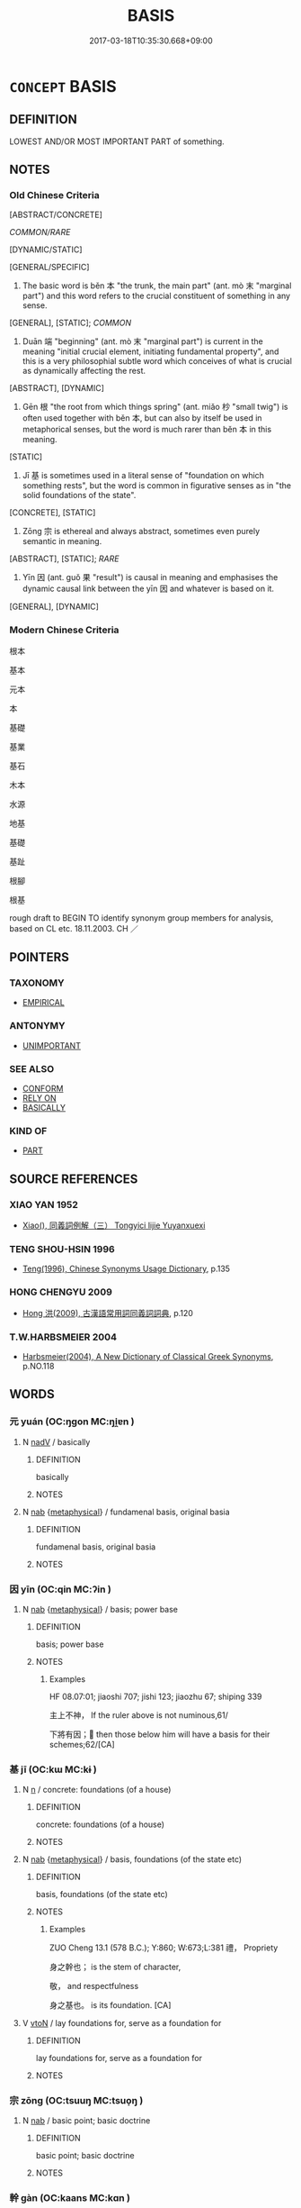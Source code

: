 # -*- mode: mandoku-tls-view -*-
#+TITLE: BASIS
#+DATE: 2017-03-18T10:35:30.668+09:00        
#+STARTUP: content
* =CONCEPT= BASIS
:PROPERTIES:
:CUSTOM_ID: uuid-944d3103-a488-4c50-954c-88f86919a1e9
:SYNONYM+:  FOUNDATION
:SYNONYM+:  FOUNDATION
:SYNONYM+:  SUPPORT
:SYNONYM+:  BASE
:SYNONYM+:  REASONING
:SYNONYM+:  RATIONALE
:SYNONYM+:  DEFENSE
:SYNONYM+:  REASON
:SYNONYM+:  GROUNDS
:SYNONYM+:  JUSTIFICATION
:SYNONYM+:  MOTIVATION
:SYNONYM+:  STARTING POINT
:SYNONYM+:  BASE
:SYNONYM+:  POINT OF DEPARTURE
:SYNONYM+:  BEGINNING
:SYNONYM+:  PREMISE
:SYNONYM+:  FUNDAMENTAL POINT/PRINCIPLE
:SYNONYM+:  PRINCIPAL CONSTITUENT
:SYNONYM+:  MAIN INGREDIENT
:SYNONYM+:  CORNERSTONE
:SYNONYM+:  CORE
:SYNONYM+:  HEART
:SYNONYM+:  THRUST
:SYNONYM+:  ESSENCE
:SYNONYM+:  KERNEL
:SYNONYM+:  NUB
:TR_ZH: 根本
:TR_OCH: 本
:END:
** DEFINITION

LOWEST AND/OR MOST IMPORTANT PART of something.

** NOTES

*** Old Chinese Criteria
[ABSTRACT/CONCRETE]

[[COMMON/RARE]]

[DYNAMIC/STATIC]

[GENERAL/SPECIFIC]

1. The basic word is běn 本 "the trunk, the main part" (ant. mò 末 "marginal part") and this word refers to the crucial constituent of something in any sense.

[GENERAL], [STATIC]; [[COMMON]]

2. Duān 端 "beginning" (ant. mò 末 "marginal part") is current in the meaning "initial crucial element, initiating fundamental property", and this is a very philosophial subtle word which conceives of what is crucial as dynamically affecting the rest.

[ABSTRACT], [DYNAMIC]

3. Gēn 根 "the root from which things spring" (ant. miǎo 杪 "small twig") is often used together with běn 本, but can also by itself be used in metaphorical senses, but the word is much rarer than běn 本 in this meaning.

[STATIC]

4. Jī 基 is sometimes used in a literal sense of "foundation on which something rests", but the word is common in figurative senses as in "the solid foundations of the state".

[CONCRETE], [STATIC]

5. Zōng 宗 is ethereal and always abstract, sometimes even purely semantic in meaning.

[ABSTRACT], [STATIC]; [[RARE]]

6. Yīn 因 (ant. guǒ 果 "result") is causal in meaning and emphasises the dynamic causal link between the yīn 因 and whatever is based on it.

[GENERAL], [DYNAMIC]

*** Modern Chinese Criteria
根本

基本

元本

本

基礎

基業

基石

木本

水源

地基

基礎

基趾

根腳

根基

rough draft to BEGIN TO identify synonym group members for analysis, based on CL etc. 18.11.2003. CH ／

** POINTERS
*** TAXONOMY
 - [[tls:concept:EMPIRICAL][EMPIRICAL]]

*** ANTONYMY
 - [[tls:concept:UNIMPORTANT][UNIMPORTANT]]

*** SEE ALSO
 - [[tls:concept:CONFORM][CONFORM]]
 - [[tls:concept:RELY ON][RELY ON]]
 - [[tls:concept:BASICALLY][BASICALLY]]

*** KIND OF
 - [[tls:concept:PART][PART]]

** SOURCE REFERENCES
*** XIAO YAN 1952
 - [[cite:XIAO-YAN-1952][Xiao(), 同義詞例解（三） Tongyici lijie Yuyanxuexi]]
*** TENG SHOU-HSIN 1996
 - [[cite:TENG-SHOU-HSIN-1996][Teng(1996), Chinese Synonyms Usage Dictionary]], p.135

*** HONG CHENGYU 2009
 - [[cite:HONG-CHENGYU-2009][Hong 洪(2009), 古漢語常用詞同義詞詞典]], p.120

*** T.W.HARBSMEIER 2004
 - [[cite:T.W.HARBSMEIER-2004][Harbsmeier(2004), A New Dictionary of Classical Greek Synonyms]], p.NO.118

** WORDS
   :PROPERTIES:
   :VISIBILITY: children
   :END:
*** 元 yuán (OC:ŋɡon MC:ŋi̯ɐn )
:PROPERTIES:
:CUSTOM_ID: uuid-f2ac3307-95b9-42c1-8b0d-4519a0e3b644
:Char+: 元(10,2/4) 
:GY_IDS+: uuid-a1d09b8d-ed3d-4d4d-ac7e-42ea17e350f7
:PY+: yuán     
:OC+: ŋɡon     
:MC+: ŋi̯ɐn     
:END: 
**** N [[tls:syn-func::#uuid-91666c59-4a69-460f-8cd3-9ddbff370ae5][nadV]] / basically
:PROPERTIES:
:CUSTOM_ID: uuid-3cd48dca-ae65-43a7-b872-15b356110896
:END:
****** DEFINITION

basically

****** NOTES

**** N [[tls:syn-func::#uuid-76be1df4-3d73-4e5f-bbc2-729542645bc8][nab]] {[[tls:sem-feat::#uuid-887fdec5-f18d-4faf-8602-f5c5c2f99a1d][metaphysical]]} / fundamenal basis, original basia
:PROPERTIES:
:CUSTOM_ID: uuid-b4672db5-a6b1-40f5-bbe2-9d559b263870
:END:
****** DEFINITION

fundamenal basis, original basia

****** NOTES

*** 因 yīn (OC:qin MC:ʔin )
:PROPERTIES:
:CUSTOM_ID: uuid-3f2bd44e-7b25-4d54-809c-fe1caee3ce4e
:Char+: 因(31,3/6) 
:GY_IDS+: uuid-fb148467-ef53-4489-8a08-074bfe0f9d69
:PY+: yīn     
:OC+: qin     
:MC+: ʔin     
:END: 
**** N [[tls:syn-func::#uuid-76be1df4-3d73-4e5f-bbc2-729542645bc8][nab]] {[[tls:sem-feat::#uuid-887fdec5-f18d-4faf-8602-f5c5c2f99a1d][metaphysical]]} / basis;   power base
:PROPERTIES:
:CUSTOM_ID: uuid-53efb388-2aad-48b6-ad13-83debcc54c08
:WARRING-STATES-CURRENCY: 5
:END:
****** DEFINITION

basis;   power base

****** NOTES

******* Examples
HF 08.07:01; jiaoshi 707; jishi 123; jiaozhu 67; shiping 339

 主上不神， If the ruler above is not numinous,61/

 下將有因； then those below him will have a basis for their schemes;62/[CA]

*** 基 jī (OC:kɯ MC:kɨ )
:PROPERTIES:
:CUSTOM_ID: uuid-d3b5af75-da7c-4653-a6f2-add40ad892c9
:Char+: 基(32,8/11) 
:GY_IDS+: uuid-c0a88df1-8731-489d-a8f0-e67c0f7d5151
:PY+: jī     
:OC+: kɯ     
:MC+: kɨ     
:END: 
**** N [[tls:syn-func::#uuid-8717712d-14a4-4ae2-be7a-6e18e61d929b][n]] / concrete: foundations (of a house)
:PROPERTIES:
:CUSTOM_ID: uuid-f35e6089-ba43-42a7-891d-da8fd2256314
:WARRING-STATES-CURRENCY: 3
:END:
****** DEFINITION

concrete: foundations (of a house)

****** NOTES

**** N [[tls:syn-func::#uuid-76be1df4-3d73-4e5f-bbc2-729542645bc8][nab]] {[[tls:sem-feat::#uuid-887fdec5-f18d-4faf-8602-f5c5c2f99a1d][metaphysical]]} / basis, foundations (of the state etc)
:PROPERTIES:
:CUSTOM_ID: uuid-e4560fe9-8087-40c4-adc4-1876e5911df0
:WARRING-STATES-CURRENCY: 4
:END:
****** DEFINITION

basis, foundations (of the state etc)

****** NOTES

******* Examples
ZUO Cheng 13.1 (578 B.C.); Y:860; W:673;L:381 禮， Propriety 

 身之幹也； is the stem of character,

 敬， and respectfulness

 身之基也。 is its foundation. [CA]

**** V [[tls:syn-func::#uuid-fbfb2371-2537-4a99-a876-41b15ec2463c][vtoN]] / lay foundations for, serve as a foundation for
:PROPERTIES:
:CUSTOM_ID: uuid-c4986913-17f7-432a-9871-49b1bef8f8d8
:WARRING-STATES-CURRENCY: 3
:END:
****** DEFINITION

lay foundations for, serve as a foundation for

****** NOTES

*** 宗 zōng (OC:tsuuŋ MC:tsuo̝ŋ )
:PROPERTIES:
:CUSTOM_ID: uuid-627e8b84-d15f-4d19-9cfd-2b7840bb7bfb
:Char+: 宗(40,5/8) 
:GY_IDS+: uuid-c95274cd-bf70-417e-9420-a577f5674277
:PY+: zōng     
:OC+: tsuuŋ     
:MC+: tsuo̝ŋ     
:END: 
**** N [[tls:syn-func::#uuid-76be1df4-3d73-4e5f-bbc2-729542645bc8][nab]] / basic point; basic doctrine
:PROPERTIES:
:CUSTOM_ID: uuid-8c278755-3ab1-44ab-a991-fa4b19142b69
:END:
****** DEFINITION

basic point; basic doctrine

****** NOTES

*** 幹 gàn (OC:kaans MC:kɑn )
:PROPERTIES:
:CUSTOM_ID: uuid-b48dce75-0d34-4cc8-b164-b3389dd5bde6
:Char+: 幹(51,10/13) 
:GY_IDS+: uuid-d0476ca5-c4f0-4ca2-bc22-4b7c4c047a14
:PY+: gàn     
:OC+: kaans     
:MC+: kɑn     
:END: 
**** N [[tls:syn-func::#uuid-76be1df4-3d73-4e5f-bbc2-729542645bc8][nab]] {[[tls:sem-feat::#uuid-887fdec5-f18d-4faf-8602-f5c5c2f99a1d][metaphysical]]} / basis (metaphorical)
:PROPERTIES:
:CUSTOM_ID: uuid-b0c504af-b9d2-4c13-845c-89177f5ea562
:END:
****** DEFINITION

basis (metaphorical)

****** NOTES

******* Examples
ZUO Xiang 9.3 (564 B.C.); Y:965; W:798; L:440

 貞， that firm correctness

 事之幹也。 is the stem of all affairs.

*** 本 běn (OC:pɯɯnʔ MC:puo̝n )
:PROPERTIES:
:CUSTOM_ID: uuid-3fc0016a-84f8-4f54-a791-790a0cacacd6
:Char+: 本(75,1/5) 
:GY_IDS+: uuid-b244418b-afd6-4459-bfe1-098cf5a689fe
:PY+: běn     
:OC+: pɯɯnʔ     
:MC+: puo̝n     
:END: 
**** N [[tls:syn-func::#uuid-fae62a7f-1b3e-4ec9-b02e-bca9b23ae693][nab.post-N]] {[[tls:sem-feat::#uuid-887fdec5-f18d-4faf-8602-f5c5c2f99a1d][metaphysical]]} / what is basic and crucial;  the basic and crucial feature; basic features; primary consideration
:PROPERTIES:
:CUSTOM_ID: uuid-558ff586-0ca6-48be-b41d-9abdca096cc7
:WARRING-STATES-CURRENCY: 5
:END:
****** DEFINITION

what is basic and crucial;  the basic and crucial feature; basic features; primary consideration

****** NOTES

******* Examples
HF 20.21.7 務本 make what is basic one's main business; HF 45.4.27 言大本 speak up on the main basic things

**** N [[tls:syn-func::#uuid-516d3836-3a0b-4fbc-b996-071cc48ba53d][nadN]] / basic, fundamental; original (seat etc)
:PROPERTIES:
:CUSTOM_ID: uuid-c7c06187-2349-403f-8e4d-9b3ede556c9c
:WARRING-STATES-CURRENCY: 5
:END:
****** DEFINITION

basic, fundamental; original (seat etc)

****** NOTES

******* Examples
HF 15.1.143 簡本教 be negligent about the basic training

HF 45.05:02; jiaoshi 108; jishi 939; jiaozhu 615; shiping 1564; 

 倉廩之所以實者， The reason why granaries are full

15 耕農之本務也； ar the basic occupations of agriculture,[CA]

**** N [[tls:syn-func::#uuid-91666c59-4a69-460f-8cd3-9ddbff370ae5][nadV]] / basically 性本善"nature is basically good"
:PROPERTIES:
:CUSTOM_ID: uuid-78e29996-1eac-4a04-bb5e-f27cce1233dd
:WARRING-STATES-CURRENCY: 5
:END:
****** DEFINITION

basically 性本善"nature is basically good"

****** NOTES

******* Examples
HF 20.11.16 而禍本生於有福 and disaster is basically born from good fortune

**** N [[tls:syn-func::#uuid-9fda0181-1777-4402-a30f-1a136ab5fde1][npost-N]] / the basis of N (many examples need to be moved here)
:PROPERTIES:
:CUSTOM_ID: uuid-d134bc0f-b74b-49af-8323-3351dbf47b2e
:END:
****** DEFINITION

the basis of N (many examples need to be moved here)

****** NOTES

**** V [[tls:syn-func::#uuid-fbfb2371-2537-4a99-a876-41b15ec2463c][vtoN]] {[[tls:sem-feat::#uuid-51e34132-6b64-4edd-861d-a83e3ff87306][poetic]]} / DELETE
:PROPERTIES:
:CUSTOM_ID: uuid-674a2a58-e202-4262-8efe-e8273aff6c23
:END:
****** DEFINITION

DELETE

****** NOTES

**** V [[tls:syn-func::#uuid-a2c810ab-05c4-4ed2-86eb-c954618d8429][vttoN1.+N2]] / lay the foundations of N1 in N2
:PROPERTIES:
:CUSTOM_ID: uuid-68d46356-b351-410c-9acf-ada9a99f9a1d
:END:
****** DEFINITION

lay the foundations of N1 in N2

****** NOTES

**** V [[tls:syn-func::#uuid-739c24ae-d585-4fff-9ac2-2547b1050f16][vt+prep+N]] / be based on
:PROPERTIES:
:CUSTOM_ID: uuid-6ff00ee0-76b2-4609-8949-d2ee04f89e4c
:END:
****** DEFINITION

be based on

****** NOTES

**** V [[tls:syn-func::#uuid-c20780b3-41f9-491b-bb61-a269c1c4b48f][vi]] {[[tls:sem-feat::#uuid-f55cff2f-f0e3-4f08-a89c-5d08fcf3fe89][act]]} / lay the foundations of things
:PROPERTIES:
:CUSTOM_ID: uuid-6b36d34a-db45-46ef-83c1-30aef32601d9
:END:
****** DEFINITION

lay the foundations of things

****** NOTES

*** 根 gēn (OC:kɯɯn MC:kən )
:PROPERTIES:
:CUSTOM_ID: uuid-d637b06d-c974-4723-b49e-00a01dedfcc1
:Char+: 根(75,6/10) 
:GY_IDS+: uuid-e89ed617-bbef-4c8a-b338-12e6f84ae619
:PY+: gēn     
:OC+: kɯɯn     
:MC+: kən     
:END: 
**** N [[tls:syn-func::#uuid-76be1df4-3d73-4e5f-bbc2-729542645bc8][nab]] {[[tls:sem-feat::#uuid-887fdec5-f18d-4faf-8602-f5c5c2f99a1d][metaphysical]]} / abstract and metaphorical: root; basis; karmic basis (BUDDH.: orig. tr. SANSKRIT indriya or mūla; s...
:PROPERTIES:
:CUSTOM_ID: uuid-4b6157c8-b1db-4eb4-86c5-485f4f42f689
:WARRING-STATES-CURRENCY: 3
:END:
****** DEFINITION

abstract and metaphorical: root; basis; karmic basis (BUDDH.: orig. tr. SANSKRIT indriya or mūla; see http://www.buddhism-dict.net/cgi-bin/xpr-ddb.pl?68.xml+id('b6839'))

****** NOTES

******* Examples
LAO 26, tr. D.C. Lau p. 39 

 重為輕根， 59. The heavy is the root of the light;

ZZ 11.396f

 萬物云云， The myriad things abound,

 各復其根， Yet each returns to its roots.241

 各復其根 Each returns to its roots 

 而不知； without being aware that it is doing so.

HF 20.25:01; jishi 361; shiping 643; jiaozhu 198

 以腸胃為根本， The bowels and the stomach are basic to him

5 不食則不能活； and if he does not eat he cannot survive.[CA]

**** N [[tls:syn-func::#uuid-516d3836-3a0b-4fbc-b996-071cc48ba53d][nadN]] / basic
:PROPERTIES:
:CUSTOM_ID: uuid-3f1df098-e6f1-4aa5-8567-443be7c235a8
:WARRING-STATES-CURRENCY: 3
:END:
****** DEFINITION

basic

****** NOTES

**** V [[tls:syn-func::#uuid-c20780b3-41f9-491b-bb61-a269c1c4b48f][vi]] / be basic
:PROPERTIES:
:CUSTOM_ID: uuid-4fd9017a-1e48-4dd4-89d8-33474c994fbc
:WARRING-STATES-CURRENCY: 3
:END:
****** DEFINITION

be basic

****** NOTES

**** V [[tls:syn-func::#uuid-739c24ae-d585-4fff-9ac2-2547b1050f16][vt+prep+N]] / be based in, have one's roots in MENG 仁義禮智根於心。that is to say, benevolence, rightness, the rites and...
:PROPERTIES:
:CUSTOM_ID: uuid-84643f25-3d08-4c7e-a618-5056536e5928
:WARRING-STATES-CURRENCY: 4
:END:
****** DEFINITION

be based in, have one's roots in MENG 仁義禮智根於心。that is to say, benevolence, rightness, the rites and wisdom, is rooted in his heart.

****** NOTES

******* Examples
GUAN 31.5; ed; WYWK 2.33; tr. Rickett 1985, 416. 索辯以根之， in order to get to the root of matters. [CA]

*** 由 yóu (OC:liw MC:jɨu )
:PROPERTIES:
:CUSTOM_ID: uuid-66090c8a-cfc5-41bb-89d1-06b73e12de22
:Char+: 由(102,0/5) 
:GY_IDS+: uuid-067ccb92-367e-4550-b656-f8751cc3a917
:PY+: yóu     
:OC+: liw     
:MC+: jɨu     
:END: 
**** N [[tls:syn-func::#uuid-76be1df4-3d73-4e5f-bbc2-729542645bc8][nab]] / cause > base, origin; reason
:PROPERTIES:
:CUSTOM_ID: uuid-f6c3683d-02b6-49f8-9639-97aa4d47259a
:END:
****** DEFINITION

cause > base, origin; reason

****** NOTES

*** 端 duān (OC:toon MC:tʷɑn )
:PROPERTIES:
:CUSTOM_ID: uuid-c3319efb-1c68-40d5-86a5-1046aca4cea0
:Char+: 端(117,9/14) 
:GY_IDS+: uuid-b0f78e9d-8436-4cbe-a110-9a39cac62d04
:PY+: duān     
:OC+: toon     
:MC+: tʷɑn     
:END: 
**** N [[tls:syn-func::#uuid-76be1df4-3d73-4e5f-bbc2-729542645bc8][nab]] {[[tls:sem-feat::#uuid-887fdec5-f18d-4faf-8602-f5c5c2f99a1d][metaphysical]]} / psychological basis (see also FEELING); basic elements; basic point made; basic orientation; point ...
:PROPERTIES:
:CUSTOM_ID: uuid-f0cddcbd-05ef-462c-96b6-5b3cdda49896
:WARRING-STATES-CURRENCY: 5
:END:
****** DEFINITION

psychological basis (see also FEELING); basic elements; basic point made; basic orientation; point of view, approach; basic motives

****** NOTES

******* Examples
HF 6.5.4 使人主失端 cause the ruler to lose his basic orientation; HF 48.4.14 會眾端 collect all the different points of view; HF 18.3.21: basic points made]

**** N [[tls:syn-func::#uuid-91666c59-4a69-460f-8cd3-9ddbff370ae5][nadV]] / originally, fundamentally
:PROPERTIES:
:CUSTOM_ID: uuid-eb5fecf3-a7d0-4456-ab55-f9d545b87f2e
:WARRING-STATES-CURRENCY: 3
:END:
****** DEFINITION

originally, fundamentally

****** NOTES

******* Examples
HF 19.4.37 非以端惡子反 it was not because he basically hated Zi3fa3n

*** 本元 běnyuán (OC:pɯɯnʔ ŋɡon MC:puo̝n ŋi̯ɐn )
:PROPERTIES:
:CUSTOM_ID: uuid-05316b34-d37b-4985-a594-631fa17d3ea6
:Char+: 本(75,1/5) 元(10,2/4) 
:GY_IDS+: uuid-b244418b-afd6-4459-bfe1-098cf5a689fe uuid-a1d09b8d-ed3d-4d4d-ac7e-42ea17e350f7
:PY+: běn yuán    
:OC+: pɯɯnʔ ŋɡon    
:MC+: puo̝n ŋi̯ɐn    
:END: 
**** N [[tls:syn-func::#uuid-291cb04a-a7fc-4fcf-b676-a103aac9ed9a][NPadV]] / basically
:PROPERTIES:
:CUSTOM_ID: uuid-76bf8d4e-fc47-4827-8e81-4b0d434d9b1b
:END:
****** DEFINITION

basically

****** NOTES

*** 根本 gēnběn (OC:kɯɯn pɯɯnʔ MC:kən puo̝n )
:PROPERTIES:
:CUSTOM_ID: uuid-135e18a0-8e9d-4798-b59d-c2c1a62ff04c
:Char+: 根(75,6/10) 本(75,1/5) 
:GY_IDS+: uuid-e89ed617-bbef-4c8a-b338-12e6f84ae619 uuid-b244418b-afd6-4459-bfe1-098cf5a689fe
:PY+: gēn běn    
:OC+: kɯɯn pɯɯnʔ    
:MC+: kən puo̝n    
:END: 
**** N [[tls:syn-func::#uuid-db0698e7-db2f-4ee3-9a20-0c2b2e0cebf0][NPab]] {[[tls:sem-feat::#uuid-887fdec5-f18d-4faf-8602-f5c5c2f99a1d][metaphysical]]} / basic principles
:PROPERTIES:
:CUSTOM_ID: uuid-0115d60e-ec59-4d2e-ae91-9a3f42c71c2a
:END:
****** DEFINITION

basic principles

****** NOTES

**** N [[tls:syn-func::#uuid-14b56546-32fd-4321-8d73-3e4b18316c15][NPadN]] / basic
:PROPERTIES:
:CUSTOM_ID: uuid-11b3e50e-044e-4091-aee0-4d3b06f4c399
:END:
****** DEFINITION

basic

****** NOTES

*** 機根 jīgēn (OC:kɯl kɯɯn MC:kɨi kən )
:PROPERTIES:
:CUSTOM_ID: uuid-4f214120-5d1d-47d6-9051-ee61c16c5c19
:Char+: 機(75,12/16) 根(75,6/10) 
:GY_IDS+: uuid-ab44c349-1877-4eb1-9376-97300af1df6c uuid-e89ed617-bbef-4c8a-b338-12e6f84ae619
:PY+: jī gēn    
:OC+: kɯl kɯɯn    
:MC+: kɨi kən    
:END: 
**** SOURCE REFERENCES
***** NAKAMURA
 - [[cite:NAKAMURA][Nakamura 望月(1975), 佛教語大辭典 Bukkyōgo daijiten Encyclopedic Dictionary of Buddhist Terms]], p.425a,#1; 214,#2

**** N [[tls:syn-func::#uuid-db0698e7-db2f-4ee3-9a20-0c2b2e0cebf0][NPab]] {[[tls:sem-feat::#uuid-2e7204ae-4771-435b-82ff-310068296b6d][buddhist]]} / BUDDH: basis of capacity > the religious capacity of a person (the basic character of a person in t...
:PROPERTIES:
:CUSTOM_ID: uuid-7e23e0ba-2b70-434e-b509-86e376fe36b3
:END:
****** DEFINITION

BUDDH: basis of capacity > the religious capacity of a person (the basic character of a person in terms of his ability to engage in religious practice and gain realization; because of the differences in capacity the Buddhist teaching must be ajusted to the listener; see also gēnxìng 根性); SANSKRIT indriya

****** NOTES

*** 由來 yóulái (OC:liw m-rɯɯ MC:jɨu ləi )
:PROPERTIES:
:CUSTOM_ID: uuid-13945840-4bde-4d9b-a46b-368aeed30b78
:Char+: 由(102,0/5) 來(9,6/8) 
:GY_IDS+: uuid-067ccb92-367e-4550-b656-f8751cc3a917 uuid-9ef8de95-a9bb-45e9-a9eb-4ba693fb26c6
:PY+: yóu lái    
:OC+: liw m-rɯɯ    
:MC+: jɨu ləi    
:END: 
**** SOURCE REFERENCES
***** JIANG/CAO 1997
 - [[cite:JIANG/CAO-1997][Jiāng 江 Cáo 曹(1997), 唐五代語言詞典 Táng Wǔdài yǔyán cídiǎn A Dictionary of the Language of the Tang and Five Dynasties Periods]], p.419


glossed as 向來；本來; examples from YOUXIANKU and Tang poetry

**** V [[tls:syn-func::#uuid-819e81af-c978-4931-8fd2-52680e097f01][VPadV]] / basically, originally, fundamentally
:PROPERTIES:
:CUSTOM_ID: uuid-a8e11acf-9a55-418a-a3e0-0d5ced39d4e5
:END:
****** DEFINITION

basically, originally, fundamentally

****** NOTES

*** 主 zhǔ (OC:tjoʔ MC:tɕi̯o )
:PROPERTIES:
:CUSTOM_ID: uuid-f7733482-c357-4a82-8d32-bc935b8dc2dc
:Char+: 主(3,4/5) 
:GY_IDS+: uuid-a46a2ed3-8cca-4e44-b03c-3ba9e3806e16
:PY+: zhǔ     
:OC+: tjoʔ     
:MC+: tɕi̯o     
:END: 
**** N [[tls:syn-func::#uuid-9fda0181-1777-4402-a30f-1a136ab5fde1][npost-N]] / YI: basis for N 榮辱之主 "basis for glory and shame"
:PROPERTIES:
:CUSTOM_ID: uuid-b4a8f7b1-5d52-4af4-ab36-594a1e6196f4
:END:
****** DEFINITION

YI: basis for N 榮辱之主 "basis for glory and shame"

****** NOTES

** BIBLIOGRAPHY
bibliography:../core/tlsbib.bib
